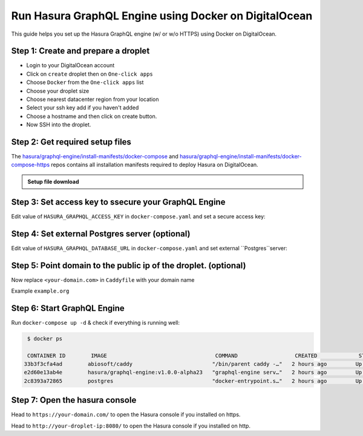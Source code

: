 Run Hasura GraphQL Engine using Docker on DigitalOcean
======================================================

This guide helps you set up the Hasura GraphQL engine (w/ or w/o HTTPS) using Docker on DigitalOcean.

Step 1: Create and prepare a droplet
------------------------------------

- Login to your DigitalOcean account
- Click on ``create`` droplet then on ``One-click apps``
- Choose ``Docker`` from the ``One-click apps`` list
- Choose your droplet size
- Choose nearest datacenter region from your location
- Select your ssh key add if you haven't added
- Choose a hostname and then click on create button.
- Now SSH into the droplet.

Step 2: Get required setup files
--------------------------------

The `hasura/graphql-engine/install-manifests/docker-compose <https://github.com/hasura/graphql-engine/tree/master/install-manifests/docker-compose>`_ and `hasura/graphql-engine/install-manifests/docker-compose-https <https://github.com/hasura/graphql-engine/tree/master/install-manifests/docker-compose-https>`_ repos
contains all installation manifests required to deploy Hasura on DigitalOcean.

.. admonition:: Setup file download

  .. rst-class:: download_links
  .. tabs::

    .. tab:: For without HTTPS

        Get the docker deployment file for HTTP installation from there:

          .. code-block:: bash

              $ wget https://raw.githubusercontent.com/hasura/graphql-engine/master/install-manifests/docker-compose/docker-compose.yaml

    .. tab:: For with HTTPS

        Get the docker deployment and Caddy file from there for https installation:

          .. code-block:: bash

              $ wget https://raw.githubusercontent.com/hasura/graphql-engine/master/install-manifests/docker-compose-https/docker-compose.yaml
              $ wget https://raw.githubusercontent.com/hasura/graphql-engine/master/install-manifests/docker-compose-https/Caddyfile


Step 3: Set access key to ssecure your GraphQL Engine
-----------------------------------------------------

Edit value of ``HASURA_GRAPHQL_ACCESS_KEY`` in ``docker-compose.yaml`` and set a secure access key:

.. code-block:: bash
   :emphasize-lines: 3

   ...
    environment:
      HASURA_GRAPHQL_ACCESS_KEY: mysecretaccesskey
      HASURA_GRAPHQL_DATABASE_URL: postgres://postgres:@postgres:5432/postgres
    command:
   ...


Step 4: Set external Postgres server (optional)
-----------------------------------------------

Edit value of ``HASURA_GRAPHQL_DATABASE_URL`` in ``docker-compose.yaml`` and set external ``Postgres``server:

.. code-block:: bash
   :emphasize-lines: 4

   ...
    environment:
      HASURA_GRAPHQL_ACCESS_KEY: mysecretaccesskey
      HASURA_GRAPHQL_DATABASE_URL: postgres://postgres:@postgres:5432/postgres
    command:
   ...


Step 5: Point domain to the public ip of the droplet. (optional)
----------------------------------------------------------------

Now replace ``<your-domain.com>`` in ``Caddyfile`` with your domain name

Example ``example.org``


Step 6: Start GraphQL Engine
----------------------------

Run ``docker-compose up -d`` & check if everything is running well:

.. code-block:: bash

   $ docker ps

   CONTAINER ID        IMAGE                                  COMMAND                  CREATED             STATUS              PORTS                                                NAMES
  33b3f3cfa4ad        abiosoft/caddy                         "/bin/parent caddy -…"   2 hours ago         Up 2 hours          0.0.0.0:80->80/tcp, 0.0.0.0:443->443/tcp, 2015/tcp   root_caddy_1
  e2d60e13ab4e        hasura/graphql-engine:v1.0.0-alpha23   "graphql-engine serv…"   2 hours ago         Up 2 hours                                                               root_graphql-engine_1
  2c8393a72865        postgres                               "docker-entrypoint.s…"   2 hours ago         Up 2 hours          5432/tcp                                             root_postgres_1

Step 7: Open the hasura console
-------------------------------

Head to ``https://your-domain.com/`` to open the Hasura console if you installed on https.

Head to ``http://your-droplet-ip:8080/`` to open the Hasura console if you installed on http.
